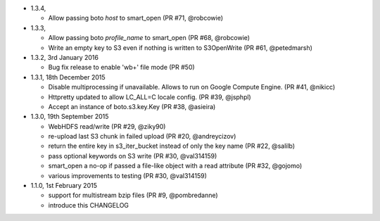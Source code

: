 * 1.3.4,

  - Allow passing boto `host` to smart_open (PR #71, @robcowie)

* 1.3.3,  

  - Allow passing boto `profile_name` to smart_open (PR #68, @robcowie)
  - Write an empty key to S3 even if nothing is written to S3OpenWrite (PR #61, @petedmarsh)

* 1.3.2, 3rd January 2016

  - Bug fix release to enable 'wb+' file mode (PR #50)


* 1.3.1, 18th December 2015

  - Disable multiprocessing if unavailable. Allows to run on Google Compute Engine. (PR #41, @nikicc)
  - Httpretty updated to allow LC_ALL=C locale config. (PR #39, @jsphpl)
  - Accept an instance of boto.s3.key.Key (PR #38, @asieira)


* 1.3.0, 19th September 2015

  - WebHDFS read/write (PR #29, @ziky90)
  - re-upload last S3 chunk in failed upload (PR #20, @andreycizov)
  - return the entire key in s3_iter_bucket instead of only the key name (PR #22, @salilb)
  - pass optional keywords on S3 write (PR #30, @val314159)
  - smart_open a no-op if passed a file-like object with a read attribute (PR #32, @gojomo)
  - various improvements to testing (PR #30, @val314159)


* 1.1.0, 1st February 2015

  - support for multistream bzip files (PR #9, @pombredanne)
  - introduce this CHANGELOG

